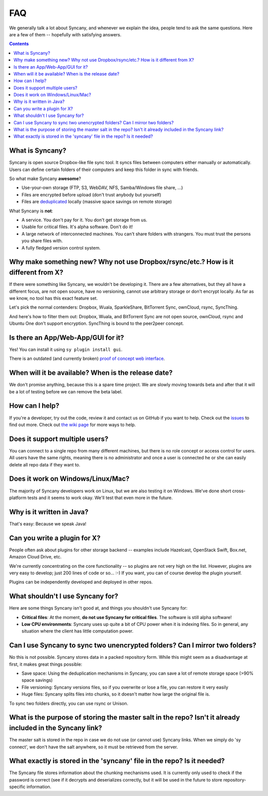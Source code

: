 FAQ
===
We generally talk a lot about Syncany, and whenever we explain the idea, people tend to ask the same questions. Here are a few of them -- hopefully with satisfying answers.

.. contents::

What is Syncany?
----------------
Syncany is open source Dropbox-like file sync tool. It syncs files between computers either manually or automatically. Users can define certain folders of their computers and keep this folder in sync with friends. 

So what make Syncany **awesome**?

- Use-your-own storage (FTP, S3, WebDAV, NFS, Samba/Windows file share, ...)
- Files are encrypted before upload (don't trust anybody but yourself)
- Files are `deduplicated <http://en.wikipedia.org/wiki/Data_deduplication>`_ locally (massive space savings on remote storage)

What Syncany is **not**:

- A service. You don't pay for it. You don't get storage from us. 
- Usable for critical files. It's alpha software. Don't do it!
- A large network of interconnected machines. You can't share folders with strangers. You must trust the persons you share files with.
- A fully fledged version control system. 

Why make something new? Why not use Dropbox/rsync/etc.? How is it different from X?
-----------------------------------------------------------------------------------
If there were something like Syncany, we wouldn't be developing it. There are a few alternatives, but they all have a different focus, are not open source, have no versioning, cannot use arbitrary storage or don't encrypt locally. As far as we know, no tool has this exact feature set.

Let's pick the normal contenders: Dropbox, Wuala, SparkleShare, BitTorrent Sync, ownCloud, rsync, SyncThing.

And here's how to filter them out: Dropbox, Wuala, and BitTorrent Sync are not open source, ownCloud, rsync and Ubuntu One don't support encryption. SyncThing is bound to the peer2peer concept.

Is there an App/Web-App/GUI for it?
-----------------------------------
Yes! You can install it using ``sy plugin install gui``.

There is an outdated (and currently broken) `proof of concept web interface <https://github.com/syncany/syncany-plugin-simpleweb>`_.

When will it be available? When is the release date?
----------------------------------------------------
We don't promise anything, because this is a spare time project. We are slowly moving towards beta and after that it will be a lot of testing before we can remove the beta label. 

How can I help?
---------------
If you're a developer, try out the code, review it and contact us on GitHub if you want to help. Check out the `issues <https://github.com/syncany/syncany/issues?state=open>`_ to find out more. Check out `the wiki page <https://github.com/syncany/syncany/wiki>`_ for more ways to help.

Does it support multiple users?
-------------------------------
You can connect to a single repo from many different machines, but there is no role concept or access control for users. All users have the same rights, meaning there is no administrator and once a user is connected he or she can easily delete all repo data if they want to.

Does it work on Windows/Linux/Mac?
----------------------------------
The majority of Syncany developers work on Linux, but we are also testing it on Windows. We've done short cross-platform tests and it seems to work okay. We'll test that even more in the future.

Why is it written in Java?
--------------------------
That's easy: Because we speak Java!

Can you write a plugin for X?
-----------------------------
People often ask about plugins for other storage backend -- examples include Hazelcast, OpenStack Swift, Box.net, Amazon Cloud Drive, etc. 

We're currently concentrating on the core functionality -- so plugins are not very high on the list. However, plugins are very easy to develop; just 200 lines of code or so... :-)﻿ If you want, you can of course develop the plugin yourself. 

Plugins can be independently developed and deployed in other repos.

What shouldn't I use Syncany for?
---------------------------------
Here are some things Syncany isn't good at, and things you shouldn't use Syncany for:

- **Critical files**: At the moment, **do not use Syncany for critical files**. The software is still alpha software! 
- **Low CPU environments**: Syncany uses up quite a bit of CPU power when it is indexing files. So in general, any situation where the client has little computation power.

Can I use Syncany to sync two unencrypted folders? Can I mirror two folders?
----------------------------------------------------------------------------
No this is not possible. Syncany stores data in a packed repository form. While this might seem as a disadvantage at first, it makes great things possible:

- Save space: Using the deduplication mechanisms in Syncany, you can save a lot of remote storage space (>90% space savings)
- File versioning: Syncany versions files, so if you overwrite or lose a file, you can restore it very easily
- Huge files: Syncany splits files into chunks, so it doesn't matter how large the original file is.

To sync two folders directly, you can use rsync or Unison.


What is the purpose of storing the master salt in the repo? Isn't it already included in the Syncany link?
----------------------------------------------------------------------------------------------------------
The master salt is stored in the repo in case we do not use (or cannot use) Syncany links. When we simply do 'sy connect', we don't have the salt anywhere, so it must be retrieved from the server.

What exactly is stored in the 'syncany' file in the repo? Is it needed?
-----------------------------------------------------------------------
The Syncany file stores information about the chunking mechanisms used. It is currently only used to check if the password is correct (see if it decrypts and deserializes correctly, but it will be used in the future to store repository-specific information.

